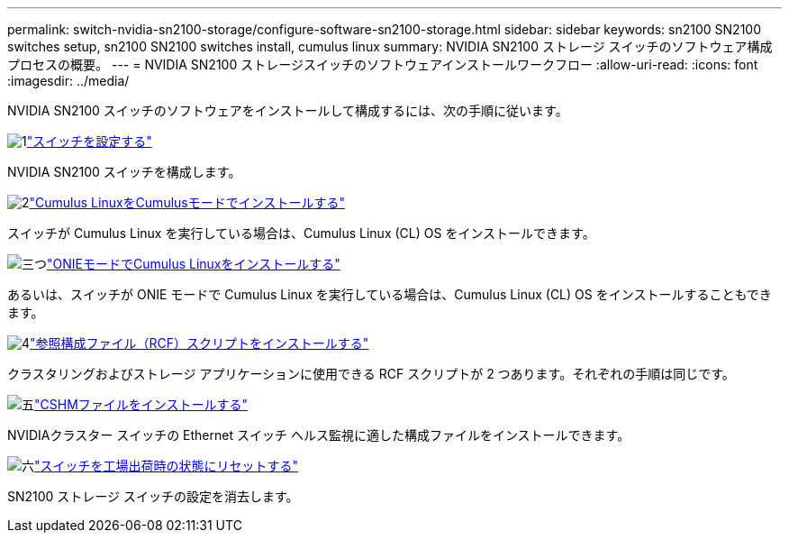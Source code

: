 ---
permalink: switch-nvidia-sn2100-storage/configure-software-sn2100-storage.html 
sidebar: sidebar 
keywords: sn2100 SN2100 switches setup, sn2100 SN2100 switches install, cumulus linux 
summary: NVIDIA SN2100 ストレージ スイッチのソフトウェア構成プロセスの概要。 
---
= NVIDIA SN2100 ストレージスイッチのソフトウェアインストールワークフロー
:allow-uri-read: 
:icons: font
:imagesdir: ../media/


[role="lead"]
NVIDIA SN2100 スイッチのソフトウェアをインストールして構成するには、次の手順に従います。

.image:https://raw.githubusercontent.com/NetAppDocs/common/main/media/number-1.png["1"]link:configure-sn2100-storage.html["スイッチを設定する"]
[role="quick-margin-para"]
NVIDIA SN2100 スイッチを構成します。

.image:https://raw.githubusercontent.com/NetAppDocs/common/main/media/number-2.png["2"]link:install-cumulus-mode-sn2100-storage.html["Cumulus LinuxをCumulusモードでインストールする"]
[role="quick-margin-para"]
スイッチが Cumulus Linux を実行している場合は、Cumulus Linux (CL) OS をインストールできます。

.image:https://raw.githubusercontent.com/NetAppDocs/common/main/media/number-3.png["三つ"]link:install-onie-mode-sn2100-storage.html["ONIEモードでCumulus Linuxをインストールする"]
[role="quick-margin-para"]
あるいは、スイッチが ONIE モードで Cumulus Linux を実行している場合は、Cumulus Linux (CL) OS をインストールすることもできます。

.image:https://raw.githubusercontent.com/NetAppDocs/common/main/media/number-4.png["4"]link:install-rcf-sn2100-storage.html["参照構成ファイル（RCF）スクリプトをインストールする"]
[role="quick-margin-para"]
クラスタリングおよびストレージ アプリケーションに使用できる RCF スクリプトが 2 つあります。それぞれの手順は同じです。

.image:https://raw.githubusercontent.com/NetAppDocs/common/main/media/number-5.png["五"]link:setup-install-cshm-file.html["CSHMファイルをインストールする"]
[role="quick-margin-para"]
NVIDIAクラスター スイッチの Ethernet スイッチ ヘルス監視に適した構成ファイルをインストールできます。

.image:https://raw.githubusercontent.com/NetAppDocs/common/main/media/number-6.png["六"]link:reset-switch-sn2100-storage.html["スイッチを工場出荷時の状態にリセットする"]
[role="quick-margin-para"]
SN2100 ストレージ スイッチの設定を消去します。
